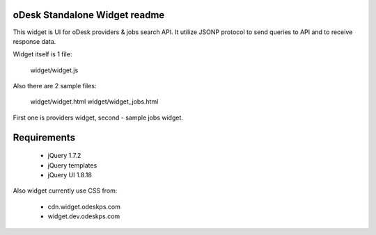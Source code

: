 oDesk Standalone Widget readme
==============================

This widget is UI for oDesk providers & jobs search API.
It utilize JSONP protocol to send queries to API and to receive response data.

Widget itself is 1 file:

    widget/widget.js


Also there are 2 sample files:

    widget/widget.html
    widget/widget_jobs.html


First one is providers widget, second - sample jobs widget.


Requirements
============

 * jQuery 1.7.2
 * jQuery templates 
 * jQuery UI 1.8.18

Also widget currently use CSS from:

 * cdn.widget.odeskps.com
 * widget.dev.odeskps.com

